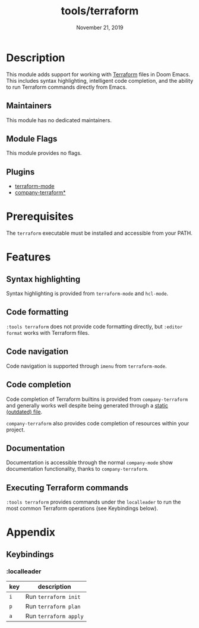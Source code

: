 #+TITLE:   tools/terraform
#+DATE:    November 21, 2019
#+SINCE:   v2.1.0
#+STARTUP: inlineimages

* Table of Contents :TOC_3:noexport:
- [[#description][Description]]
  - [[#maintainers][Maintainers]]
  - [[#module-flags][Module Flags]]
  - [[#plugins][Plugins]]
- [[#prerequisites][Prerequisites]]
- [[#features][Features]]
  - [[#syntax-highlighting][Syntax highlighting]]
  - [[#code-formatting][Code formatting]]
  - [[#code-navigation][Code navigation]]
  - [[#code-completion][Code completion]]
  - [[#documentation][Documentation]]
  - [[#executing-terraform-commands][Executing Terraform commands]]
- [[#appendix][Appendix]]
  - [[#keybindings][Keybindings]]
    - [[#localleader][:localleader]]

* Description
This module adds support for working with [[https://www.terraform.io][Terraform]] files in Doom Emacs. This
includes syntax highlighting, intelligent code completion, and the ability to run
Terraform commands directly from Emacs.

** Maintainers
# If this module has no maintainers, then...
This module has no dedicated maintainers.

** Module Flags
This module provides no flags.

** Plugins
+ [[https://github.com/syohex/emacs-terraform-mode][terraform-mode]]
+ [[https://github.com/rafalcieslak/emacs-company-terraform][company-terraform*]]

* Prerequisites
The =terraform= executable must be installed and accessible from your PATH.

* Features
** Syntax highlighting
Syntax highlighting is provided from =terraform-mode= and =hcl-mode=.

** Code formatting
=:tools terraform= does not provide code formatting directly, but =:editor
format= works with Terraform files.

** Code navigation
Code navigation is supported through =imenu= from =terraform-mode=.

** Code completion
Code completion of Terraform builtins is provided from =company-terraform= and
generally works well despite being generated through a [[https://github.com/rafalcieslak/emacs-company-terraform/blob/master/company-terraform-data.el][static (outdated) file]].

=company-terraform= also provides code completion of resources within your project.

** Documentation
Documentation is accessible through the normal =company-mode= show documentation
functionality, thanks to =company-terraform=.

** Executing Terraform commands
=:tools terraform= provides commands under the =localleader= to run the most
common Terraform operations (see Keybindings below).

* Appendix
** Keybindings
*** :localleader
| key | description           |
|-----+-----------------------|
| =i= | Run =terraform init=  |
| =p= | Run =terraform plan=  |
| =a= | Run =terraform apply= |
